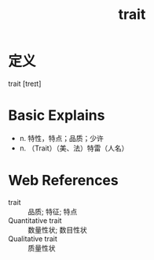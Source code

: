#+title: trait
#+roam_tags:英语单词

* 定义
  
trait [treɪt]

* Basic Explains
- n. 特性，特点；品质；少许
- n. （Trait）（美、法）特雷（人名）

* Web References
- trait :: 品质; 特征; 特点
- Quantitative trait :: 数量性状; 数目性状
- Qualitative trait :: 质量性状

